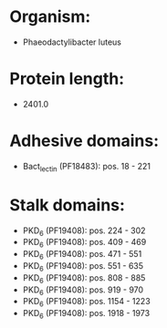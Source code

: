 * Organism:
- Phaeodactylibacter luteus
* Protein length:
- 2401.0
* Adhesive domains:
- Bact_lectin (PF18483): pos. 18 - 221
* Stalk domains:
- PKD_6 (PF19408): pos. 224 - 302
- PKD_6 (PF19408): pos. 409 - 469
- PKD_6 (PF19408): pos. 471 - 551
- PKD_6 (PF19408): pos. 551 - 635
- PKD_6 (PF19408): pos. 808 - 885
- PKD_6 (PF19408): pos. 919 - 970
- PKD_6 (PF19408): pos. 1154 - 1223
- PKD_6 (PF19408): pos. 1918 - 1973

